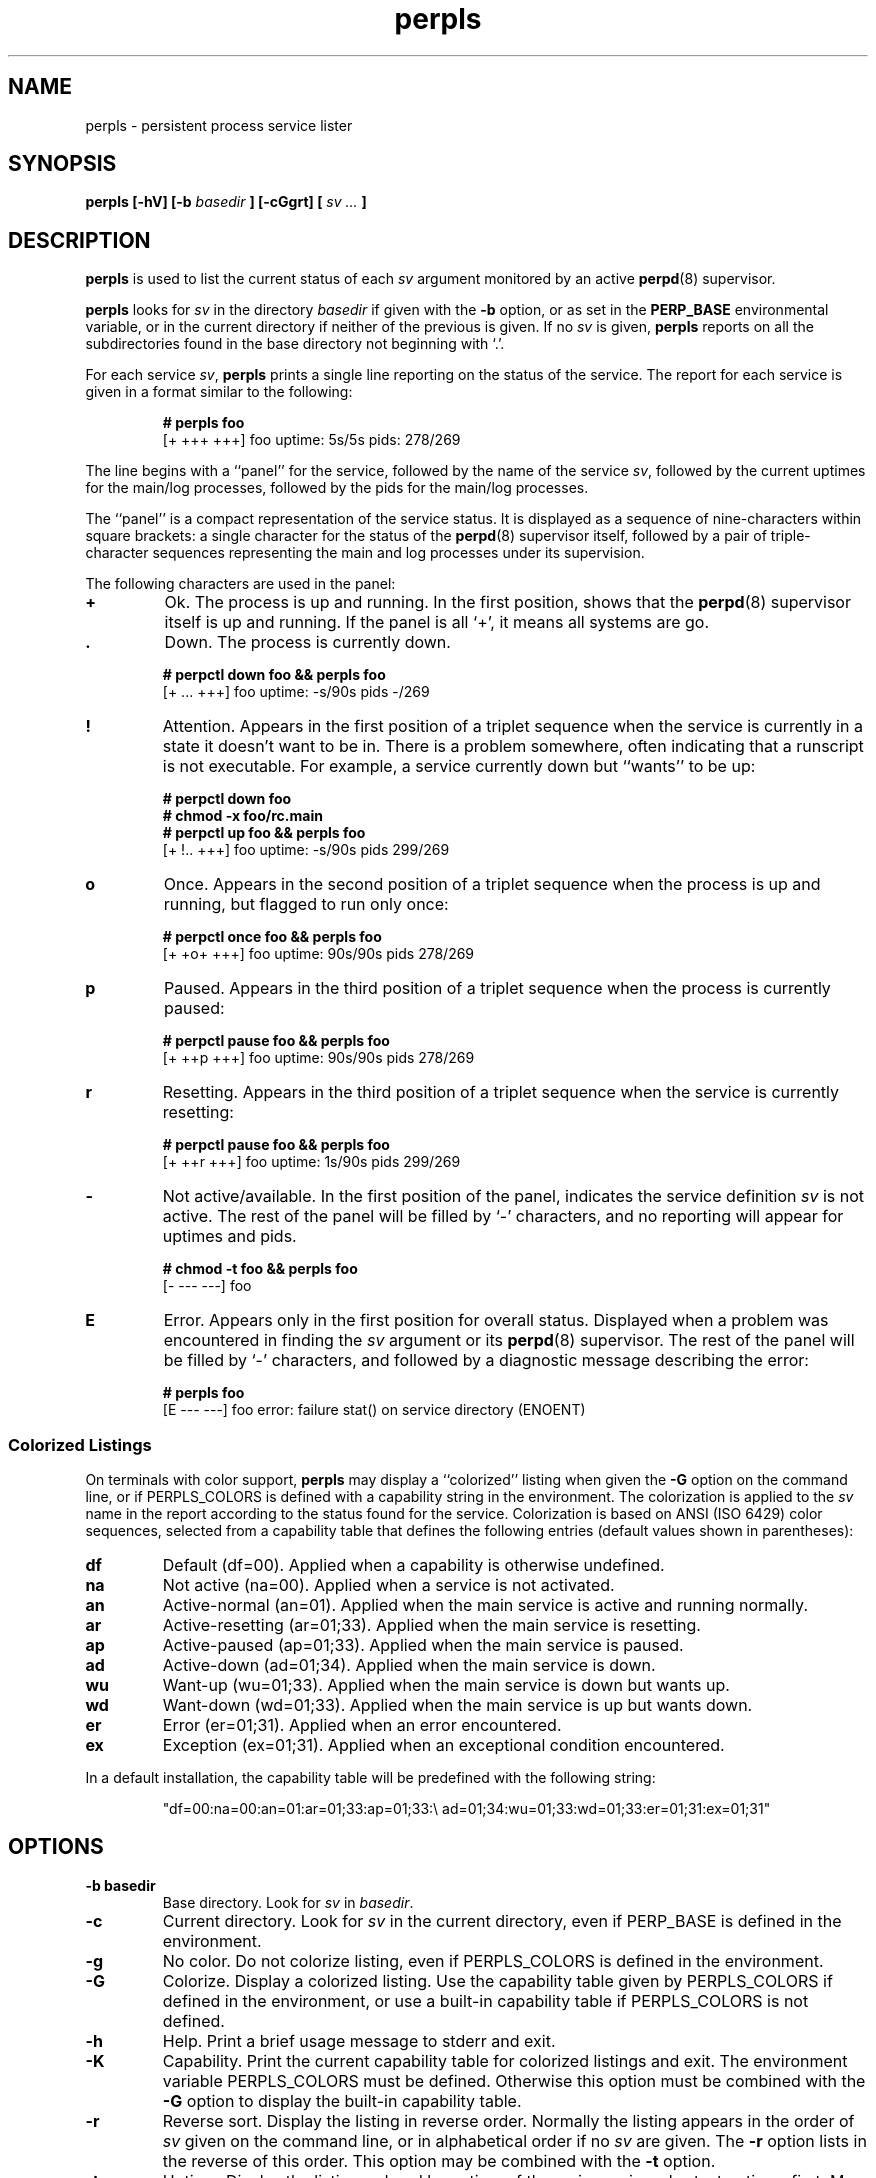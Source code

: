 .\" perpls.8
.\" wcm, 2009.12.03 - 2011.02.01
.\" ===
.TH perpls 8 "January 2012" "perp-2.05" "persistent process supervision"
.SH NAME
perpls \- persistent process service lister
.SH SYNOPSIS
.B perpls [\-hV] [\-b
.I basedir
.B ] [\-cGgrt] [
.I sv ...
.B ]
.SH DESCRIPTION
.B perpls
is used to list the current status of each
.I sv
argument monitored by an active
.BR perpd (8)
supervisor.
.PP
.B perpls
looks for
.I sv
in the directory
.I basedir
if given with the
.B \-b
option,
or as set in the
.B PERP_BASE
environmental variable,
or in the current directory if neither of the previous is given.
If no
.I sv
is given,
.B perpls
reports on all the subdirectories found in the base directory
not beginning with `.'.
.PP
For each service
.IR sv ,
.B perpls
prints a single line reporting on the status of the service.
The report for each service is given in a format similar to the following:
.PP
.RS
.nf
.B # perpls foo
[+ +++ +++]  foo  uptime: 5s/5s  pids: 278/269
.fi
.RE
.PP
The line begins with a ``panel'' for the service,
followed by the name of the service
.IR sv ,
followed by the current uptimes for the main/log processes,
followed by the pids for the main/log processes.
.PP
The ``panel'' is a compact representation of the service status.
It is displayed as a sequence of nine-characters within square brackets:
a single character for the status of the
.BR perpd (8)
supervisor itself,
followed by a pair of triple-character sequences representing
the main and log processes under its supervision.
.PP
The following characters are used in the panel:
.TP
.B +
Ok.
The process is up and running.
In the first position,
shows that the
.BR perpd (8)
supervisor itself is up and running.
If the panel is all `+',
it means all systems are go.
.TP
.B .
Down.
The process is currently down.
.PP
.RS
.nf
.B # perpctl down foo && perpls foo
[+ ... +++]  foo  uptime: -s/90s  pids -/269
.fi
.RE
.TP
.B !
Attention.
Appears in the first position of a triplet sequence
when the service is currently in a state it doesn't want to be in.
There is a problem somewhere,
often indicating that a runscript is not executable.
For example, a service currently down but ``wants'' to be up:
.PP
.RS
.nf
.B # perpctl down foo
.B # chmod -x foo/rc.main
.B # perpctl up foo && perpls foo
[+ !.. +++]  foo  uptime: -s/90s  pids 299/269
.fi
.RE
.TP
.B o
Once.
Appears in the second position of a triplet sequence
when the process is up and running,
but flagged to run only once:
.PP
.RS
.nf
.B # perpctl once foo && perpls foo
[+ +o+ +++]  foo  uptime: 90s/90s  pids 278/269
.fi
.RE
.TP
.B p
Paused.
Appears in the third position of a triplet sequence
when the process is currently paused:
.PP
.RS
.nf
.B # perpctl pause foo && perpls foo
[+ ++p +++]  foo  uptime: 90s/90s  pids 278/269
.fi
.RE
.TP
.B r
Resetting.
Appears in the third position of a triplet sequence
when the service is currently resetting:
.PP
.RS
.nf
.B # perpctl pause foo && perpls foo
[+ ++r +++]  foo  uptime: 1s/90s  pids 299/269
.fi
.RE
.TP
.B -
Not active/available.
In the first position of the panel,
indicates the service definition
.I sv
is not active.
The rest of the panel will be filled by `-' characters,
and no reporting will appear for uptimes and pids.
.PP
.RS
.nf
.B # chmod -t foo && perpls foo
[- --- ---]  foo
.fi
.RE
.TP
.B E
Error.
Appears only in the first position for overall status.
Displayed when a problem was encountered in finding the
.I sv
argument or its
.BR perpd (8)
supervisor.
The rest of the panel will be filled by `-' characters,
and followed by a diagnostic message describing the error:
.PP
.RS
.nf
.B # perpls foo
[E --- ---]  foo  error: failure stat() on service directory (ENOENT)
.fi
.RE
.SS Colorized Listings
On terminals with color support,
.B perpls
may display a ``colorized'' listing when given the
.B \-G
option on the command line,
or if PERPLS_COLORS is defined with a capability string in the environment.
The colorization is applied to the
.I sv
name in the report according to the status found for the service.
Colorization is based on ANSI (ISO 6429) color sequences,
selected from a capability table that defines
the following entries (default values shown in parentheses):
.TP
.B df
Default (df=00).
Applied when a capability is otherwise undefined.
.TP
.B na
Not active (na=00).
Applied when a service is not activated.
.TP
.B an
Active-normal (an=01).
Applied when the main service is active and running normally.
.TP
.B ar
Active-resetting (ar=01;33).
Applied when the main service is resetting.
.TP
.B ap
Active-paused (ap=01;33).
Applied when the main service is paused.
.TP
.B ad
Active-down (ad=01;34).
Applied when the main service is down.
.TP
.B wu
Want-up (wu=01;33).
Applied when the main service is down but wants up.
.TP
.B wd
Want-down (wd=01;33).
Applied when the main service is up but wants down.
.TP
.B er
Error (er=01;31).
Applied when an error encountered.
.TP
.B ex
Exception (ex=01;31).
Applied when an exceptional condition encountered.
.PP
In a default installation,
the capability table will be predefined with the following string:
.PP
.RS
"df=00:na=00:an=01:ar=01;33:ap=01;33:\\
ad=01;34:wu=01;33:wd=01;33:er=01;31:ex=01;31"
.RE
.SH OPTIONS
.TP
.B \-b basedir
Base directory.
Look for
.I sv
in
.IR basedir .
.TP
.B \-c
Current directory.
Look for
.I sv
in the current directory,
even if PERP_BASE is defined in the environment.
.TP
.B \-g
No color.
Do not colorize listing,
even if PERPLS_COLORS is defined in the environment.
.TP
.B \-G
Colorize.
Display a colorized listing.
Use the capability table given by PERPLS_COLORS
if defined in the environment,
or use a built-in capability table if PERPLS_COLORS is not defined.
.TP
.B \-h
Help.
Print a brief usage message to stderr and exit.
.TP
.B \-K
Capability.
Print the current capability table for colorized listings and exit.
The environment variable PERPLS_COLORS must be defined.
Otherwise this option must be combined with the
.B \-G
option to display the built-in capability table.
.TP
.B \-r
Reverse sort.
Display the listing in reverse order.
Normally the listing appears in the order of
.I sv
given on the command line,
or in alphabetical order if no
.I sv
are given.
The
.B \-r
option lists in the reverse of this order.
This option may be combined with the
.B \-t
option.
.TP
.B \-t
Uptime.
Display the listing ordered by uptime of the main service,
shortest uptimes first.
May be combined with the
.B \-r
option to display longest uptimes first.
.TP
.B \-V
Version.
Print the version number to stderr and exit.
.SH AUTHOR
Wayne Marshall, http://b0llix.net/perp/
.SH SEE ALSO
.nh
.BR perp_intro (8),
.BR perpboot (8),
.BR perpctl (8),
.BR perpd (8),
.BR perpetrate (5),
.BR perphup (8),
.BR perpok (8),
.BR perpstat (8),
.BR sissylog (8),
.BR tinylog (8)
.\" EOF perpls.8
